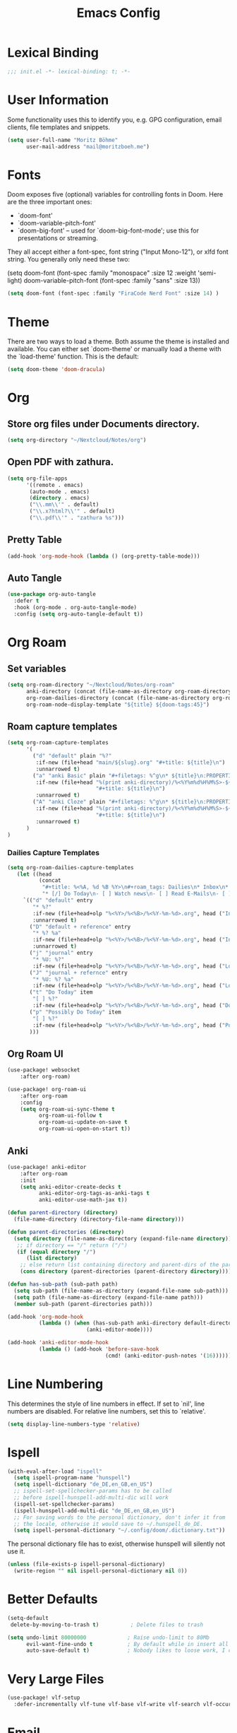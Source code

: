 #+TITLE: Emacs Config
#+STARTUP: showeverything

* Table of contents :TOC_3:noexport:
- [[#lexical-binding][Lexical Binding]]
- [[#user-information][User Information]]
- [[#fonts][Fonts]]
- [[#theme][Theme]]
- [[#org][Org]]
  - [[#store-org-files-under-documents-directory][Store org files under Documents directory.]]
  - [[#open-pdf-with-zathura][Open PDF with zathura.]]
  - [[#pretty-table][Pretty Table]]
  - [[#auto-tangle][Auto Tangle]]
- [[#org-roam][Org Roam]]
  - [[#set-variables][Set variables]]
  - [[#roam-capture-templates][Roam capture templates]]
    - [[#dailies-capture-templates][Dailies Capture Templates]]
  - [[#org-roam-ui][Org Roam UI]]
  - [[#anki][Anki]]
- [[#line-numbering][Line Numbering]]
- [[#ispell][Ispell]]
- [[#better-defaults][Better Defaults]]
- [[#very-large-files][Very Large Files]]
- [[#email][Email]]
- [[#svg-tag-mode][SVG Tag Mode]]
- [[#key-mapping][Key Mapping]]
  - [[#avy][Avy]]
  - [[#zen-mode][Zen mode]]

* Lexical Binding
#+BEGIN_SRC emacs-lisp
;;; init.el -*- lexical-binding: t; -*-
#+END_SRC

* User Information
Some functionality uses this to identify you, e.g. GPG configuration, email clients, file templates and snippets.
#+BEGIN_SRC emacs-lisp
(setq user-full-name "Moritz Böhme"
      user-mail-address "mail@moritzboeh.me")
#+END_SRC

* Fonts
Doom exposes five (optional) variables for controlling fonts in Doom. Here are the three important ones:
+ `doom-font'
+ `doom-variable-pitch-font'
+ `doom-big-font' -- used for `doom-big-font-mode'; use this for presentations or streaming.
They all accept either a font-spec, font string ("Input Mono-12"), or xlfd font string. You generally only need these two:
#+BEGIN_EXAMPLE emacs-lisp
(setq doom-font (font-spec :family "monospace" :size 12 :weight 'semi-light)
       doom-variable-pitch-font (font-spec :family "sans" :size 13))
#+END_EXAMPLE

#+BEGIN_SRC emacs-lisp
(setq doom-font (font-spec :family "FiraCode Nerd Font" :size 14) )
#+END_SRC

* Theme
There are two ways to load a theme. Both assume the theme is installed and available. You can either set `doom-theme' or manually load a theme with the `load-theme' function. This is the default:
#+BEGIN_SRC emacs-lisp
(setq doom-theme 'doom-dracula)
#+END_SRC

* Org
** Store org files under Documents directory.
#+BEGIN_SRC emacs-lisp
(setq org-directory "~/Nextcloud/Notes/org")
#+END_SRC

** Open PDF with zathura.
#+BEGIN_SRC emacs-lisp
(setq org-file-apps
      '((remote . emacs)
       (auto-mode . emacs)
       (directory . emacs)
       ("\\.mm\\'" . default)
       ("\\.x?html?\\'" . default)
       ("\\.pdf\\'" . "zathura %s")))
#+END_SRC

** Pretty Table
#+BEGIN_SRC emacs-lisp
(add-hook 'org-mode-hook (lambda () (org-pretty-table-mode)))
#+END_SRC

** Auto Tangle
#+begin_src emacs-lisp
(use-package org-auto-tangle
  :defer t
  :hook (org-mode . org-auto-tangle-mode)
  :config (setq org-auto-tangle-default t))
#+end_src

* Org Roam
** Set variables
#+begin_src emacs-lisp
(setq org-roam-directory "~/Nextcloud/Notes/org-roam"
      anki-directory (concat (file-name-as-directory org-roam-directory) "anki")
      org-roam-dailies-directory (concat (file-name-as-directory org-roam-directory) "daily")
      org-roam-node-display-template "${title} ${doom-tags:45}")
#+end_src

** Roam capture templates
#+BEGIN_SRC emacs-lisp
(setq org-roam-capture-templates
      '(
        ("d" "default" plain "%?"
         :if-new (file+head "main/${slug}.org" "#+title: ${title}\n")
         :unnarrowed t)
        ("a" "anki Basic" plain "#+filetags: %^g\n* ${title}\n:PROPERTIES:\n:ANKI_NOTE_TYPE: Basic\n:ANKI_DECK: Mega\n:END:\n** Front\n%^{Short Description}\n** Back\n%?"
         :if-new (file+head "%(print anki-directory)/%<%Y%m%d%H%M%S>-${slug}.org"
                            "#+title: ${title}\n")
         :unnarrowed t)
        ("A" "anki Cloze" plain "#+filetags: %^g\n* ${title}\n:PROPERTIES:\n:ANKI_NOTE_TYPE: Cloze\n:ANKI_DECK: Mega\n:END:\n** Text\n%?"
         :if-new (file+head "%(print anki-directory)/%<%Y%m%d%H%M%S>-${slug}.org"
                            "#+title: ${title}\n")
         :unnarrowed t)
      )
)
#+END_SRC

*** Dailies Capture Templates
#+begin_src emacs-lisp
(setq org-roam-dailies-capture-templates
   (let ((head
          (concat
           "#+title: %<%A, %d %B %Y>\n#+roam_tags: Dailies\n* Inbox\n* Log\n"
           "* [/] Do Today\n- [ ] Watch news\n- [ ] Read E-Mails\n- [ ] Flashcards\n* [/] Possibly Do Today\n")))
     `(("d" "default" entry
        "* %?"
        :if-new (file+head+olp "%<%Y>/%<%B>/%<%Y-%m-%d>.org", head ("Inbox"))
        :unnarrowed t)
       ("D" "default + reference" entry
        "* %? %a"
        :if-new (file+head+olp "%<%Y>/%<%B>/%<%Y-%m-%d>.org", head ("Inbox"))
        :unnarrowed t)
       ("j" "journal" entry
        "* %U: %?"
        :if-new (file+head+olp "%<%Y>/%<%B>/%<%Y-%m-%d>.org", head ("Log")))
       ("J" "journal + refernce" entry
        "* %U: %? %a"
        :if-new (file+head+olp "%<%Y>/%<%B>/%<%Y-%m-%d>.org", head ("Log")))
       ("t" "Do Today" item
        "[ ] %?"
        :if-new (file+head+olp "%<%Y>/%<%B>/%<%Y-%m-%d>.org", head ("Do Today")))
       ("p" "Possibly Do Today" item
        "[ ] %?"
        :if-new (file+head+olp "%<%Y>/%<%B>/%<%Y-%m-%d>.org", head ("Possibly Do Today")))
       )))
#+end_src

** Org Roam UI
#+BEGIN_SRC emacs-lisp
(use-package! websocket
    :after org-roam)

(use-package! org-roam-ui
    :after org-roam
    :config
    (setq org-roam-ui-sync-theme t
          org-roam-ui-follow t
          org-roam-ui-update-on-save t
          org-roam-ui-open-on-start t))
#+END_SRC

** Anki
#+begin_src emacs-lisp
(use-package! anki-editor
    :after org-roam
    :init
    (setq anki-editor-create-decks t
          anki-editor-org-tags-as-anki-tags t
          anki-editor-use-math-jax t))

(defun parent-directory (directory)
  (file-name-directory (directory-file-name directory)))

(defun parent-directories (directory)
  (setq directory (file-name-as-directory (expand-file-name directory)))
   ;; if directory == "/" return ("/")
   (if (equal directory "/")
      (list directory)
    ;; else return list containing directory and parent-dirs of the parent directory
    (cons directory (parent-directories (parent-directory directory)))))

(defun has-sub-path (sub-path path)
  (setq sub-path (file-name-as-directory (expand-file-name sub-path)))
  (setq path (file-name-as-directory (expand-file-name path)))
  (member sub-path (parent-directories path)))

(add-hook 'org-mode-hook
          (lambda () (when (has-sub-path anki-directory default-directory)
                         (anki-editor-mode))))

(add-hook 'anki-editor-mode-hook
          (lambda () (add-hook 'before-save-hook
                               (cmd! (anki-editor-push-notes '(16))))))

#+end_src

* Line Numbering
This determines the style of line numbers in effect. If set to `nil', line numbers are disabled. For relative line numbers, set this to `relative'.
#+BEGIN_SRC emacs-lisp
(setq display-line-numbers-type 'relative)
#+END_SRC

* Ispell
#+BEGIN_SRC emacs-lisp
(with-eval-after-load "ispell"
  (setq ispell-program-name "hunspell")
  (setq ispell-dictionary "de_DE,en_GB,en_US")
  ;; ispell-set-spellchecker-params has to be called
  ;; before ispell-hunspell-add-multi-dic will work
  (ispell-set-spellchecker-params)
  (ispell-hunspell-add-multi-dic "de_DE,en_GB,en_US")
  ;; For saving words to the personal dictionary, don't infer it from
  ;; the locale, otherwise it would save to ~/.hunspell_de_DE.
  (setq ispell-personal-dictionary "~/.config/doom/.dictionary.txt"))
#+END_SRC

The personal dictionary file has to exist, otherwise hunspell will silently not use it.
#+BEGIN_SRC emacs-lisp
(unless (file-exists-p ispell-personal-dictionary)
  (write-region "" nil ispell-personal-dictionary nil 0))
#+END_SRC

* Better Defaults
#+BEGIN_SRC emacs-lisp
(setq-default
 delete-by-moving-to-trash t)          ; Delete files to trash

(setq undo-limit 80000000             ; Raise undo-limit to 80Mb
      evil-want-fine-undo t           ; By default while in insert all changes are one big blob. Be more granular
      auto-save-default t)            ; Nobody likes to loose work, I certainly don't
#+END_SRC

* Very Large Files
#+BEGIN_SRC emacs-lisp
(use-package! vlf-setup
  :defer-incrementally vlf-tune vlf-base vlf-write vlf-search vlf-occur vlf-follow vlf-ediff vlf)
#+END_SRC

* Email
Mu4e configuration.
#+begin_src emacs-lisp
(after! mu4e
  (setq sendmail-program (executable-find "msmtp")
        send-mail-function #'smtpmail-send-it
        message-sendmail-f-is-evil t
        message-sendmail-extra-arguments '("--read-envelope-from")
        message-send-mail-function #'message-send-mail-with-sendmail))
(set-email-account! "default"
  '((mu4e-sent-folder       . "/Sent")
    (mu4e-drafts-folder     . "/Drafts")
    (mu4e-trash-folder      . "/Trash")
    (mu4e-refile-folder     . "/All Mail")
    (smtpmail-smtp-user     . "mail@moritzboeh.me"))
  t)
(setq! mu4e-maildir-shortcuts
       '(
         (:maildir "/Inbox" :key ?i)
         (:maildir "/Archive" :key ?a)
         (:maildir "/Drafts" :key ?d)
         ))
#+end_src

* SVG Tag Mode
#+begin_example
:#Test:#Test2:
TODO DONE
<2000-00-00>
<2000-00-00 Fri>
<2000-00-00 14:00>
[2000-00-00]
[2000-00-00 Fri]
[2000-00-00 14:00]
#+end_example

#+begin_src emacs-lisp
(defun svg-progress-percent (value)
  (svg-image (svg-lib-concat
              (svg-lib-progress-bar (/ (string-to-number value) 100.0)
                                    nil :margin 0 :stroke 2 :radius 3 :padding 2 :width 11)
              (svg-lib-tag (concat value "%")
                           nil :stroke 0 :margin 0)) :ascent 'center))

(defun svg-progress-count (value)
  (let* ((seq (mapcar #'string-to-number (split-string value "/")))
         (count (float (car seq)))
         (total (float (cadr seq))))
    (svg-image (svg-lib-concat
                (svg-lib-progress-bar (/ count total) nil
                                      :margin 0 :stroke 2 :radius 3 :padding 2 :width 11)
                (svg-lib-tag value nil
                             :stroke 0 :margin 0)) :ascent 'center)))
(use-package svg-tag-mode
  :hook org-mode
  :config
  (setq! svg-tag-tags
         '(
           ;; Org tags
           ("\\(:#[A-Za-z0-9]+\\)" . ((lambda (tag) (svg-tag-make tag :beg 2))))
           ("\\(:#[A-Za-z0-9]+:\\)$" . ((lambda (tag) (svg-tag-make tag :beg 2 :end -1))))

           ;; Task priority
           ("\\[#[A-Z]\\]" . ( (lambda (tag)
                                 (svg-tag-make tag :face 'org-priority
                                               :beg 2 :end -1 :margin 0))))

           ;; Progress
           ("\\(\\[[0-9]\\{1,3\\}%\\]\\)" . ((lambda (tag)
                                               (svg-progress-percent (substring tag 1 -2)))))
           ("\\(\\[[0-9]+/[0-9]+\\]\\)" . ((lambda (tag)
                                             (svg-progress-count (substring tag 1 -1)))))

           ;; TODO / DONE
           ("TODO" . ((lambda (tag) (svg-tag-make "TODO" :face 'org-todo :inverse t :margin 0))))
           ("DONE" . ((lambda (tag) (svg-tag-make "DONE" :face 'org-done :margin 0))))


           ;; Citation of the form [cite:@Knuth:1984]
           ("\\(\\[cite:@[A-Za-z]+:\\)" . ((lambda (tag)
                                             (svg-tag-make tag
                                                           :inverse t
                                                           :beg 7 :end -1
                                                           :crop-right t))))
           ("\\[cite:@[A-Za-z]+:\\([0-9]+\\]\\)" . ((lambda (tag)
                                                      (svg-tag-make tag
                                                                    :end -1
                                                                    :crop-left t))))

           ;; Active date (with or without day name, with or without time)
           ("\\(<[0-9]\\{4\\}-[0-9]\\{2\\}-[0-9]\\{2\\}>\\)"
            . ((lambda (tag)
                 (svg-tag-make tag :beg 1 :end -1 :margin 0))))
           ("\\(<[0-9]\\{4\\}-[0-9]\\{2\\}-[0-9]\\{2\\} \\)\\([A-Za-z]\\{3\\}\\)? ?\\([0-9]\\{2\\}:[0-9]\\{2\\}\\)?>"
            . ((lambda (tag)
                 (svg-tag-make tag :beg 1 :inverse nil :crop-right t :margin 0))))
           ("<[0-9]\\{4\\}-[0-9]\\{2\\}-[0-9]\\{2\\} \\(\\([A-Za-z]\\{3\\}\\)? ?\\([0-9]\\{2\\}:[0-9]\\{2\\}\\)?>\\)"
            . ((lambda (tag)
                 (svg-tag-make tag :end -1 :inverse t :crop-left t :margin 0))))

           ;; Inactive date  (with or without day name, with or without time)
           ("\\(\\[[0-9]\\{4\\}-[0-9]\\{2\\}-[0-9]\\{2\\}\\]\\)"
            . ((lambda (tag)
                 (svg-tag-make tag :beg 1 :end -1 :margin 0 :face 'org-date))))
           ("\\(\\[[0-9]\\{4\\}-[0-9]\\{2\\}-[0-9]\\{2\\} \\)\\([A-Za-z]\\{3\\}\\)? ?\\([0-9]\\{2\\}:[0-9]\\{2\\}\\)?\\]"
            . ((lambda (tag)
                 (svg-tag-make tag :beg 1 :inverse nil :crop-right t :margin 0 :face 'org-date))))
           ("\\[[0-9]\\{4\\}-[0-9]\\{2\\}-[0-9]\\{2\\} \\(\\([A-Za-z]\\{3\\}\\)? ?\\([0-9]\\{2\\}:[0-9]\\{2\\}\\)?\\]\\)"
            . ((lambda               (tag)
                 (svg-tag-make tag :end -1 :inverse t :crop-left t :margin 0 :face 'org-date))))
           )))
#+end_src

* Key Mapping
** Avy
#+BEGIN_SRC emacs-lisp
(map! :n "g s s" 'evil-avy-goto-char-timer)
#+END_SRC
** Zen mode
#+BEGIN_SRC emacs-lisp
(map! :leader
      :desc "Zen mode (fullscreen)"
      "t z" '+zen/toggle-fullscreen
      "t Z" nil)
#+END_SRC
